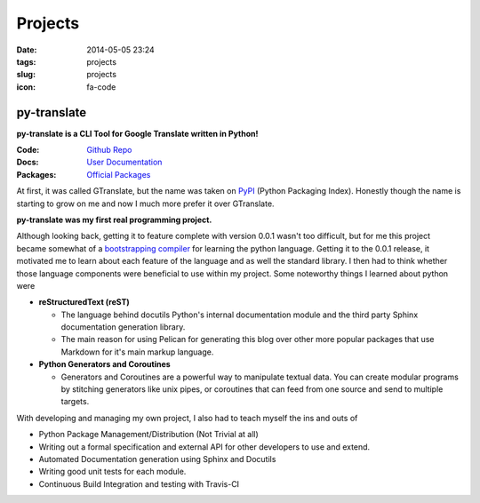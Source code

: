 ========
Projects
========

:date: 2014-05-05 23:24
:tags: projects
:slug: projects
:icon: fa-code

py-translate
===================
**py-translate is a CLI Tool for Google Translate written in Python!**

:Code: `Github Repo <http://github.com/jjangsangy/py-translate.git>`_
:Docs: `User Documentation <http://py-translate.readthedocs.org/>`_
:Packages: `Official Packages <https://pypi.python.org/pypi/py-translate>`_

At first, it was called GTranslate, but the name was taken on
`PyPI`_ (Python Packaging Index). Honestly though the name is starting to
grow on me and now I much more prefer it over GTranslate.

**py-translate was my first real programming project.**

|alice|

Although looking back, getting it to feature complete with version 0.0.1
wasn't too difficult, but for me this project became somewhat of
a `bootstrapping compiler`_ for learning the python language.
Getting it to the 0.0.1 release, it motivated me to learn about
each feature of the language and as well the standard library.
I then had to think whether those language components were beneficial
to use within my project. Some noteworthy things I learned about python
were

* **reStructuredText (reST)**

  * The language behind docutils Python's internal documentation module
    and the third party Sphinx documentation generation library.
  * The main reason for using Pelican for generating this blog over
    other more popular packages that use Markdown for it's main markup
    language.

* **Python Generators and Coroutines**

  * Generators and Coroutines are a powerful way to manipulate
    textual data. You can create modular programs by stitching
    generators like unix pipes, or coroutines that can feed from
    one source and send to multiple targets.

With developing and managing my own project, I also had to teach myself
the ins and outs of

* Python Package Management/Distribution (Not Trivial at all)
* Writing out a formal specification and external API for
  other developers to use and extend.
* Automated Documentation generation using Sphinx and Docutils
* Writing good unit tests for each module.
* Continuous Build Integration and testing with Travis-CI

.. _PyPI:
   https://pypi.python.org/pypi/py-translate

.. _bootstrapping compiler:
   http://en.wikipedia.org/wiki/Bootstrapping_(compilers)

.. |alice| image::
   https://raw.githubusercontent.com/jjangsangy/py-translate/master/img/alice.gif

